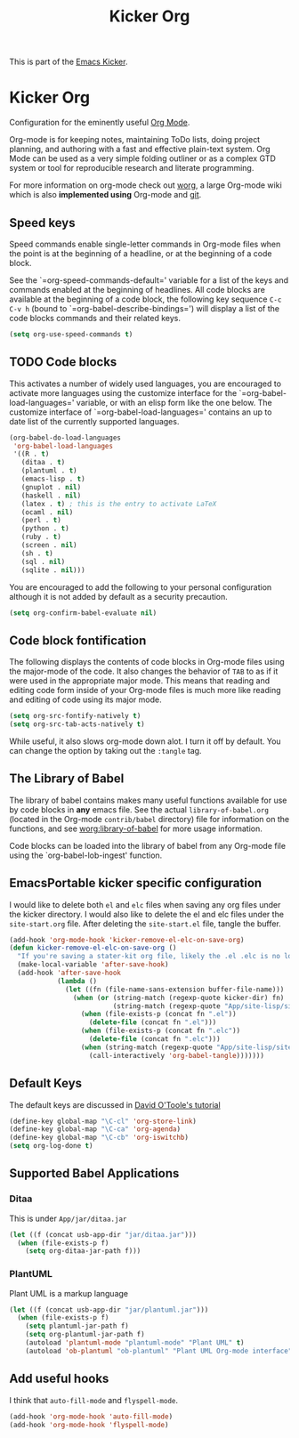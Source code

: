 #+TITLE: Kicker Org
#+OPTIONS: toc:nil num:nil ^:nil

This is part of the [[file:kicker.org][Emacs Kicker]].

* Kicker Org
Configuration for the eminently useful [[http://orgmode.org/][Org Mode]].

Org-mode is for keeping notes, maintaining ToDo lists, doing project
planning, and authoring with a fast and effective plain-text system.
Org Mode can be used as a very simple folding outliner or as a complex
GTD system or tool for reproducible research and literate programming.

For more information on org-mode check out [[http://orgmode.org/worg/][worg]], a large Org-mode wiki
which is also *implemented using* Org-mode and [[http://git-scm.com/][git]].

** Speed keys
   :PROPERTIES:
   :CUSTOM_ID: speed-keys
   :END:
Speed commands enable single-letter commands in Org-mode files when
the point is at the beginning of a headline, or at the beginning of a
code block.

See the `=org-speed-commands-default=' variable for a list of the keys
and commands enabled at the beginning of headlines.  All code blocks
are available at the beginning of a code block, the following key
sequence =C-c C-v h= (bound to `=org-babel-describe-bindings=') will
display a list of the code blocks commands and their related keys.

#+begin_src emacs-lisp
  (setq org-use-speed-commands t)
#+end_src

** TODO Code blocks
   :PROPERTIES:
   :CUSTOM_ID: babel
   :END:
This activates a number of widely used languages, you are encouraged
to activate more languages using the customize interface for the
`=org-babel-load-languages=' variable, or with an elisp form like the
one below.  The customize interface of `=org-babel-load-languages='
contains an up to date list of the currently supported languages.
#+begin_src emacs-lisp
  (org-babel-do-load-languages
   'org-babel-load-languages
   '((R . t)
     (ditaa . t)
     (plantuml . t)
     (emacs-lisp . t)
     (gnuplot . nil)
     (haskell . nil)
     (latex . t) ; this is the entry to activate LaTeX
     (ocaml . nil)
     (perl . t)
     (python . t)
     (ruby . t)
     (screen . nil)
     (sh . t)
     (sql . nil)
     (sqlite . nil)))
#+end_src

You are encouraged to add the following to your personal configuration
although it is not added by default as a security precaution.
#+begin_src emacs-lisp
  (setq org-confirm-babel-evaluate nil)
#+end_src

** Code block fontification
   :PROPERTIES:
   :CUSTOM_ID: code-block-fontification
   :END:
The following displays the contents of code blocks in Org-mode files
using the major-mode of the code.  It also changes the behavior of
=TAB= to as if it were used in the appropriate major mode.  This means
that reading and editing code form inside of your Org-mode files is
much more like reading and editing of code using its major mode.
#+begin_src emacs-lisp :tangle no
  (setq org-src-fontify-natively t)
  (setq org-src-tab-acts-natively t)
#+end_src

While useful, it also slows org-mode down alot.  I turn it off by
default.  You can change the option by taking out the =:tangle= tag.

** The Library of Babel
   :PROPERTIES:
   :CUSTOM_ID: library-of-babel
   :END:
The library of babel contains makes many useful functions available
for use by code blocks in *any* emacs file.  See the actual
=library-of-babel.org= (located in the Org-mode =contrib/babel=
directory) file for information on the functions, and see
[[http://orgmode.org/worg/org-contrib/babel/intro.php#library-of-babel][worg:library-of-babel]] for more usage information.

Code blocks can be loaded into the library of babel from any Org-mode
file using the `org-babel-lob-ingest' function.

** EmacsPortable kicker specific configuration
I would like to delete both =el= and =elc= files when saving any org
files under the kicker directory. I would also like to delete the
el and elc files under the =site-start.org= file.  After deleting the
=site-start.el= file, tangle the buffer.

#+BEGIN_SRC emacs-lisp
  (add-hook 'org-mode-hook 'kicker-remove-el-elc-on-save-org)
  (defun kicker-remove-el-elc-on-save-org ()
    "If you're saving a stater-kit org file, likely the .el .elc is no longer valid."
    (make-local-variable 'after-save-hook)
    (add-hook 'after-save-hook
              (lambda ()
                (let ((fn (file-name-sans-extension buffer-file-name)))
                  (when (or (string-match (regexp-quote kicker-dir) fn)
                            (string-match (regexp-quote "App/site-lisp/site-start") fn))
                    (when (file-exists-p (concat fn ".el"))
                      (delete-file (concat fn ".el")))
                    (when (file-exists-p (concat fn ".elc"))
                      (delete-file (concat fn ".elc")))
                    (when (string-match (regexp-quote "App/site-lisp/site-start.org") fn)
                      (call-interactively 'org-babel-tangle)))))))
#+END_SRC


** Default Keys
 The default keys are discussed in [[http://orgmode.org/worg/org-tutorials/orgtutorial_dto.html][David O'Toole's tutorial]]

#+BEGIN_SRC emacs-lisp
(define-key global-map "\C-cl" 'org-store-link)
(define-key global-map "\C-ca" 'org-agenda)
(define-key global-map "\C-cb" 'org-iswitchb)
(setq org-log-done t)
#+END_SRC


** Supported Babel Applications

*** Ditaa

This is under =App/jar/ditaa.jar=

#+BEGIN_SRC emacs-lisp
  (let ((f (concat usb-app-dir "jar/ditaa.jar")))
    (when (file-exists-p f)
      (setq org-ditaa-jar-path f)))
  
#+END_SRC


*** PlantUML
Plant UML is a markup language
#+BEGIN_SRC emacs-lisp
  (let ((f (concat usb-app-dir "jar/plantuml.jar")))
    (when (file-exists-p f)
      (setq plantuml-jar-path f)
      (setq org-plantuml-jar-path f)
      (autoload 'plantuml-mode "plantuml-mode" "Plant UML" t)
      (autoload 'ob-plantuml "ob-plantuml" "Plant UML Org-mode interface" t)))
  
#+END_SRC

** Add useful hooks
I think that =auto-fill-mode= and =flyspell-mode=.

#+BEGIN_SRC emacs-lisp
  (add-hook 'org-mode-hook 'auto-fill-mode)
  (add-hook 'org-mode-hook 'flyspell-mode)
#+END_SRC

